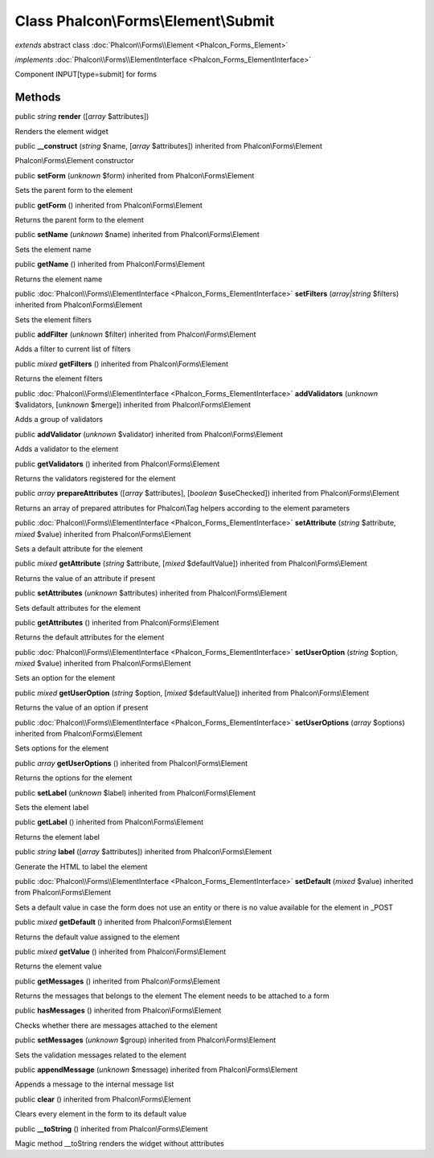 Class **Phalcon\\Forms\\Element\\Submit**
=========================================

*extends* abstract class :doc:`Phalcon\\Forms\\Element <Phalcon_Forms_Element>`

*implements* :doc:`Phalcon\\Forms\\ElementInterface <Phalcon_Forms_ElementInterface>`

Component INPUT[type=submit] for forms


Methods
-------

public *string*  **render** ([*array* $attributes])

Renders the element widget



public  **__construct** (*string* $name, [*array* $attributes]) inherited from Phalcon\\Forms\\Element

Phalcon\\Forms\\Element constructor



public  **setForm** (*unknown* $form) inherited from Phalcon\\Forms\\Element

Sets the parent form to the element



public  **getForm** () inherited from Phalcon\\Forms\\Element

Returns the parent form to the element



public  **setName** (*unknown* $name) inherited from Phalcon\\Forms\\Element

Sets the element name



public  **getName** () inherited from Phalcon\\Forms\\Element

Returns the element name



public :doc:`Phalcon\\Forms\\ElementInterface <Phalcon_Forms_ElementInterface>`  **setFilters** (*array|string* $filters) inherited from Phalcon\\Forms\\Element

Sets the element filters



public  **addFilter** (*unknown* $filter) inherited from Phalcon\\Forms\\Element

Adds a filter to current list of filters



public *mixed*  **getFilters** () inherited from Phalcon\\Forms\\Element

Returns the element filters



public :doc:`Phalcon\\Forms\\ElementInterface <Phalcon_Forms_ElementInterface>`  **addValidators** (*unknown* $validators, [*unknown* $merge]) inherited from Phalcon\\Forms\\Element

Adds a group of validators



public  **addValidator** (*unknown* $validator) inherited from Phalcon\\Forms\\Element

Adds a validator to the element



public  **getValidators** () inherited from Phalcon\\Forms\\Element

Returns the validators registered for the element



public *array*  **prepareAttributes** ([*array* $attributes], [*boolean* $useChecked]) inherited from Phalcon\\Forms\\Element

Returns an array of prepared attributes for Phalcon\\Tag helpers according to the element parameters



public :doc:`Phalcon\\Forms\\ElementInterface <Phalcon_Forms_ElementInterface>`  **setAttribute** (*string* $attribute, *mixed* $value) inherited from Phalcon\\Forms\\Element

Sets a default attribute for the element



public *mixed*  **getAttribute** (*string* $attribute, [*mixed* $defaultValue]) inherited from Phalcon\\Forms\\Element

Returns the value of an attribute if present



public  **setAttributes** (*unknown* $attributes) inherited from Phalcon\\Forms\\Element

Sets default attributes for the element



public  **getAttributes** () inherited from Phalcon\\Forms\\Element

Returns the default attributes for the element



public :doc:`Phalcon\\Forms\\ElementInterface <Phalcon_Forms_ElementInterface>`  **setUserOption** (*string* $option, *mixed* $value) inherited from Phalcon\\Forms\\Element

Sets an option for the element



public *mixed*  **getUserOption** (*string* $option, [*mixed* $defaultValue]) inherited from Phalcon\\Forms\\Element

Returns the value of an option if present



public :doc:`Phalcon\\Forms\\ElementInterface <Phalcon_Forms_ElementInterface>`  **setUserOptions** (*array* $options) inherited from Phalcon\\Forms\\Element

Sets options for the element



public *array*  **getUserOptions** () inherited from Phalcon\\Forms\\Element

Returns the options for the element



public  **setLabel** (*unknown* $label) inherited from Phalcon\\Forms\\Element

Sets the element label



public  **getLabel** () inherited from Phalcon\\Forms\\Element

Returns the element label



public *string*  **label** ([*array* $attributes]) inherited from Phalcon\\Forms\\Element

Generate the HTML to label the element



public :doc:`Phalcon\\Forms\\ElementInterface <Phalcon_Forms_ElementInterface>`  **setDefault** (*mixed* $value) inherited from Phalcon\\Forms\\Element

Sets a default value in case the form does not use an entity or there is no value available for the element in _POST



public *mixed*  **getDefault** () inherited from Phalcon\\Forms\\Element

Returns the default value assigned to the element



public *mixed*  **getValue** () inherited from Phalcon\\Forms\\Element

Returns the element value



public  **getMessages** () inherited from Phalcon\\Forms\\Element

Returns the messages that belongs to the element The element needs to be attached to a form



public  **hasMessages** () inherited from Phalcon\\Forms\\Element

Checks whether there are messages attached to the element



public  **setMessages** (*unknown* $group) inherited from Phalcon\\Forms\\Element

Sets the validation messages related to the element



public  **appendMessage** (*unknown* $message) inherited from Phalcon\\Forms\\Element

Appends a message to the internal message list



public  **clear** () inherited from Phalcon\\Forms\\Element

Clears every element in the form to its default value



public  **__toString** () inherited from Phalcon\\Forms\\Element

Magic method __toString renders the widget without atttributes



